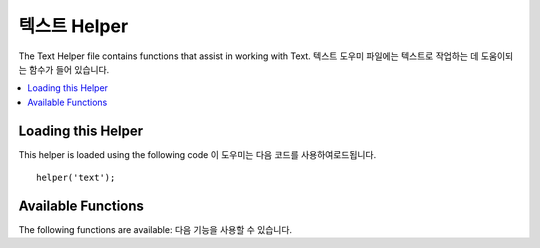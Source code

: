###########
텍스트 Helper
###########

The Text Helper file contains functions that assist in working with Text.
텍스트 도우미 파일에는 텍스트로 작업하는 데 도움이되는 함수가 들어 있습니다.

.. contents::
  :local:

.. raw:: html

  <div class="custom-index container"></div>

Loading this Helper
===================

This helper is loaded using the following code
이 도우미는 다음 코드를 사용하여로드됩니다.

::

	helper('text');

Available Functions
===================

The following functions are available:
다음 기능을 사용할 수 있습니다.

.. php:function:: random_string([$type = 'alnum'[, $len = 8]])

	:param	string	$type: Randomization type
	:param	int	$len: Output string length
	:returns:	A random string
	:rtype:	string

	Generates a random string based on the type and length you specify.
	Useful for creating passwords or generating random hashes.
	지정한 유형과 길이에 따라 임의의 문자열을 생성합니다. 암호를 만들거나 임의의 해시를 생성하는 데 유용합니다.

	The first parameter specifies the type of string, the second parameter
	specifies the length. The following choices are available:
	첫 번째 매개 변수는 문자열 유형을 지정하고 두 번째 매개 변수는 길이를 지정합니다.
	다음 선택 항목을 사용할 수 있습니다.

	-  **alpha**: A string with lower and uppercase letters only.
	-  **alnum**: Alpha-numeric string with lower and uppercase characters.
	-  **basic**: A random number based on ``mt_rand()`` (length ignored).
	-  **numeric**: Numeric string.
	-  **nozero**: Numeric string with no zeros.
	-  **md5**: An encrypted random number based on ``md5()`` (fixed length of 32).
	-  **sha1**: An encrypted random number based on ``sha1()`` (fixed length of 40).
        -  **crypto**: A random string based on ``random_bytes()``.

	Usage example::

		echo random_string('alnum', 16);

.. php:function:: increment_string($str[, $separator = '_'[, $first = 1]])

	:param	string	$str: Input string
	:param	string	$separator: Separator to append a duplicate number with
	:param	int	$first: Starting number
	:returns:	An incremented string
	:rtype:	string

	Increments a string by appending a number to it or increasing the
	number. Useful for creating "copies" or a file or duplicating database
	content which has unique titles or slugs.
	숫자를 추가하거나 숫자를 늘려서 문자열을 증가시킵니다. 
	고유 한 제목이나 슬러그가있는 "사본"또는 파일 작성 또는 데이터베이스 내용 복제에 유용합니다.

	Usage example::

		echo increment_string('file', '_'); // "file_1"
		echo increment_string('file', '-', 2); // "file-2"
		echo increment_string('file_4'); // "file_5"

.. php:function:: alternator($args)

	:param	mixed	$args: A variable number of arguments
	:returns:	Alternated string(s)
	:rtype:	mixed

	Allows two or more items to be alternated between, when cycling through
	a loop.
	루프를 순환 할 때 두 개 이상의 항목을 번갈아 사용할 수 있습니다. 예:
	
	::

		for ($i = 0; $i < 10; $i++)
		{     
			echo alternator('string one', 'string two');
		}

	You can add as many parameters as you want, and with each iteration of
	your loop the next item will be returned.
	원하는만큼 매개 변수를 추가 할 수 있으며 루프의 각 반복마다 다음 항목이 반환됩니다.

	::

		for ($i = 0; $i < 10; $i++)
		{     
			echo alternator('one', 'two', 'three', 'four', 'five');
		}

	.. note:: To use multiple separate calls to this function simply call the
		function with no arguments to re-initialize.
		이 함수에 대해 여러 개의 개별 호출을 사용하려면 인수없이 함수를 호출하여 다시 초기화하십시오.

.. php:function:: reduce_double_slashes($str)

	:param	string	$str: Input string
	:returns:	A string with normalized slashes
	:rtype:	string

	Converts double slashes in a string to a single slash, except those
	found in URL protocol prefixes (e.g. http&#58;//).
	문자열의 이중 슬래시를 URL 프로토콜 접두어 (예 : http & //)에서 발견되는 것을 제외하고 단일 슬래시로 변환합니다.

	Example::

		$string = "http://example.com//index.php";
		echo reduce_double_slashes($string); // results in "http://example.com/index.php"

.. php:function:: strip_slashes($data)

	:param	mixed	$data: Input string or an array of strings
	:returns:	String(s) with stripped slashes
	:rtype:	mixed

	Removes any slashes from an array of strings.
	문자열 배열에서 슬래시를 제거합니다.

	Example::

		$str = array(
			'question' => 'Is your name O\'reilly?',
			'answer'   => 'No, my name is O\'connor.'
		);

		$str = strip_slashes($str);

	The above will return the following array
	위의 코드는 다음 배열을 반환합니다.
	
	::

		array(
			'question' => "Is your name O'reilly?",
			'answer'   => "No, my name is O'connor."
		);

	.. note:: For historical reasons, this function will also accept
		and handle string inputs. This however makes it just an
		alias for ``stripslashes()``.
		역사적인 이유로이 함수는 문자열 입력을 받아들이고 처리합니다. 
		그러나 이것은 단지 그것을 별명으로 ``stripslashes()`` 만듭니다.

.. php:function:: reduce_multiples($str[, $character = ''[, $trim = FALSE]])

	:param	string	$str: Text to search in
	:param	string	$character: Character to reduce
	:param	bool	$trim: Whether to also trim the specified character
	:returns:	Reduced string
	:rtype:	string

	Reduces multiple instances of a particular character occurring directly
	after each other.
	서로 직접적으로 발생하는 특정 문자의 여러 인스턴스를 줄입니다. 예:
	
	::

		$string = "Fred, Bill,, Joe, Jimmy";
		$string = reduce_multiples($string,","); //results in "Fred, Bill, Joe, Jimmy"

	If the third parameter is set to TRUE it will remove occurrences of the
	character at the beginning and the end of the string.
	세 번째 매개 변수가 TRUE로 설정되면 문자열의 시작과 끝에서 문자가 제거됩니다. 예:
	::

		$string = ",Fred, Bill,, Joe, Jimmy,";
		$string = reduce_multiples($string, ", ", TRUE); //results in "Fred, Bill, Joe, Jimmy"

.. php:function:: quotes_to_entities($str)

	:param	string	$str: Input string
	:returns:	String with quotes converted to HTML entities
	:rtype:	string

	Converts single and double quotes in a string to the corresponding HTML
	entities.
	문자열의 작은 따옴표와 큰 따옴표를 해당 HTML 엔터티로 변환합니다. 예:
	
	::

		$string = "Joe's \"dinner\"";
		$string = quotes_to_entities($string); //results in "Joe&#39;s &quot;dinner&quot;"

.. php:function:: strip_quotes($str)

	:param	string	$str: Input string
	:returns:	String with quotes stripped
	:rtype:	string

	Removes single and double quotes from a string.
	문자열에서 작은 따옴표와 큰 따옴표를 제거합니다. 예:
	
	::

		$string = "Joe's \"dinner\"";
		$string = strip_quotes($string); //results in "Joes dinner"

.. php:function:: word_limiter($str[, $limit = 100[, $end_char = '&#8230;']])

	:param	string	$str: Input string
	:param	int	$limit: Limit
	:param	string	$end_char: End character (usually an ellipsis)
	:returns:	Word-limited string
	:rtype:	string

	Truncates a string to the number of *words* specified. Example
	지정된 *단어* 수만큼 문자열을 자릅니다 . 예:
	
	::

		$string = "Here is a nice text string consisting of eleven words.";
		$string = word_limiter($string, 4);
		// Returns:  Here is a nice

	The third parameter is an optional suffix added to the string. By
	default it adds an ellipsis.
	세 번째 매개 변수는 문자열에 추가 된 선택적 접미사입니다. 기본적으로 줄임표가 추가됩니다.

.. php:function:: character_limiter($str[, $n = 500[, $end_char = '&#8230;']])

	:param	string	$str: Input string
	:param	int	$n: Number of characters
	:param	string	$end_char: End character (usually an ellipsis)
	:returns:	Character-limited string
	:rtype:	string

	Truncates a string to the number of *characters* specified. It
	maintains the integrity of words so the character count may be slightly
	more or less than what you specify.
	문자열을 지정된 *문자* 수로 자릅니다 .
	문자 수를 지정하는 것보다 조금 더 많거나 적을 수 있도록 단어의 무결성을 유지합니다.

	Example::

		$string = "Here is a nice text string consisting of eleven words.";
		$string = character_limiter($string, 20);
		// Returns:  Here is a nice text string

	The third parameter is an optional suffix added to the string, if
	undeclared this helper uses an ellipsis.
	세 번째 매개 변수는 선언되지 않은 경우이 도우미가 줄임표를 사용하는 경우 문자열에 추가되는 선택적 접미사입니다.

	.. note:: If you need to truncate to an exact number of characters please
		see the :php:func:`ellipsize()` function below.
		정확한 수의 문자로자를 필요가있는 경우 :php:func:`ellipsize()` 아래 기능을 참조하십시오 .

.. php:function:: ascii_to_entities($str)

	:param	string	$str: Input string
	:returns:	A string with ASCII values converted to entities
	:rtype:	string

	Converts ASCII values to character entities, including high ASCII and MS
	Word characters that can cause problems when used in a web page, so that
	they can be shown consistently regardless of browser settings or stored
	reliably in a database. There is some dependence on your server's
	supported character sets, so it may not be 100% reliable in all cases,
	but for the most part it should correctly identify characters outside
	the normal range (like accented characters).
	ASCII 값을 웹 페이지에서 사용할 때 문제를 일으킬 수있는 높은 ASCII 및 MS Word 문자를 포함한 문자 엔티티로 변환하므로 브라우저 설정에 관계없이 일관되게 표시되거나 데이터베이스에 안정적으로 저장 될 수 있습니다.
	서버에서 지원하는 문자 집합에 대한 의존도가 있으므로 모든 경우에 100 % 신뢰할 수는 없지만 대부분의 경우 정상 범위를 벗어난 문자 (악센트 부호가있는 문자 등)를 올바르게 식별해야합니다.

	Example::

		$string = ascii_to_entities($string);

.. php:function:: entities_to_ascii($str[, $all = TRUE])

	:param	string	$str: Input string
	:param	bool	$all: Whether to convert unsafe entities as well
	:returns:	A string with HTML entities converted to ASCII characters
	:rtype:	string

	This function does the opposite of :php:func:`ascii_to_entities()`.
	It turns character entities back into ASCII.
	이 함수는 반대의 역할을 :php:func:`ascii_to_entities()` 합니다. 문자 엔티티를 다시 ASCII로 변환합니다.

.. php:function:: convert_accented_characters($str)

	:param	string	$str: Input string
	:returns:	A string with accented characters converted
	:rtype:	string

	Transliterates high ASCII characters to low ASCII equivalents. Useful
	when non-English characters need to be used where only standard ASCII
	characters are safely used, for instance, in URLs.
	높은 ASCII 문자를 낮은 ASCII 문자로 변환합니다. URL에서와 같이 표준 ASCII 문자 만 안전하게 사용되는 경우 영어 이외의 문자를 사용해야하는 경우에 유용합니다.

	Example::

		$string = convert_accented_characters($string);

	.. note:: This function uses a companion config file
		`application/Config/ForeignCharacters.php`_ to define the to and
		from array for transliteration.
		이 함수는 companion 설정 파일 인 application / Config / ForeignCharacters.php 를 사용하여 음역에 대한 to와 from 배열을 정의합니다.

.. php:function:: word_censor($str, $censored[, $replacement = ''])

	:param	string	$str: Input string
	:param	array	$censored: List of bad words to censor
	:param	string	$replacement: What to replace bad words with
	:returns:	Censored string
	:rtype:	string

	Enables you to censor words within a text string. The first parameter
	will contain the original string. The second will contain an array of
	words which you disallow. The third (optional) parameter can contain
	a replacement value for the words. If not specified they are replaced
	with pound signs: ####.
	텍스트 문자열에서 단어를 검열 할 수 있습니다.
	첫 번째 매개 변수에는 원래 문자열이 포함됩니다.
	두 번째 단어에는 허용하지 않는 단어 배열이 포함됩니다.
	세 번째 (선택적) 매개 변수는 단어의 대체 값을 포함 할 수 있습니다.
	지정되지 않으면 파운드 기호로 바뀝니다 : ####.

	Example::

		$disallowed = array('darn', 'shucks', 'golly', 'phooey');
		$string     = word_censor($string, $disallowed, 'Beep!');

.. php:function:: highlight_code($str)

	:param	string	$str: Input string
	:returns:	String with code highlighted via HTML
	:rtype:	string

	Colorizes a string of code (PHP, HTML, etc.). Example::

		$string = highlight_code($string);

	The function uses PHP's ``highlight_string()`` function, so the
	colors used are the ones specified in your php.ini file.
	이 함수는 PHP 함수를 사용 ``highlight_string()`` 하므로 php.ini 파일에 지정된 색상이 사용됩니다.

.. php:function:: highlight_phrase($str, $phrase[, $tag_open = '<mark>'[, $tag_close = '</mark>']])

	:param	string	$str: Input string
	:param	string	$phrase: Phrase to highlight
	:param	string	$tag_open: Opening tag used for the highlight
	:param	string	$tag_close: Closing tag for the highlight
	:returns:	String with a phrase highlighted via HTML
	:rtype:	string

	Will highlight a phrase within a text string. The first parameter will
	contain the original string, the second will contain the phrase you wish
	to highlight. The third and fourth parameters will contain the
	opening/closing HTML tags you would like the phrase wrapped in.
	텍스트 문자열 내의 구문을 강조 표시합니다.
	첫 번째 매개 변수에는 원래 문자열이 포함되고 두 번째 매개 변수에는 강조 표시 할 구문이 포함됩니다.
	세 번째와 네 번째 매개 변수에는 구문을 넣을 개폐 HTML 태그가 포함됩니다.

	Example::

		$string = "Here is a nice text string about nothing in particular.";
		echo highlight_phrase($string, "nice text", '<span style="color:#990000;">', '</span>');

	The above code prints
	위의 코드는 다음을 인쇄합니다.
	
	::

		Here is a <span style="color:#990000;">nice text</span> string about nothing in particular.

	.. note:: This function used to use the ``<strong>`` tag by default. Older browsers
		might not support the new HTML5 mark tag, so it is recommended that you
		insert the following CSS code into your stylesheet if you need to support
		such browsers
		이 함수 ``<strong>`` 는 기본적으로 태그 를 사용하는 데 사용됩니다 .
		이전 브라우저는 새 HTML5 마크 태그를 지원하지 않을 수 있으므로 이러한 브라우저를 지원해야하는 경우 스타일 시트에 다음 CSS 코드를 삽입하는 것이 좋습니다.
		
		::

			mark {
				background: #ff0;
				color: #000;
			};

.. php:function:: word_wrap($str[, $charlim = 76])

	:param	string	$str: Input string
	:param	int	$charlim: Character limit
	:returns:	Word-wrapped string
	:rtype:	string

	Wraps text at the specified *character* count while maintaining
	complete words.
	완전한 단어를 유지하면서 지정된 *문자* 수로 텍스트를 줄 바꿈합니다 .

	Example::

		$string = "Here is a simple string of text that will help us demonstrate this function.";
		echo word_wrap($string, 25);

		// Would produce:
		// Here is a simple string
		// of text that will help us
		// demonstrate this
		// function.

        Excessively long words will be split, but URLs will not be.
        지나치게 긴 단어는 분할되지만 URL은 분할되지 않습니다.

.. php:function:: ellipsize($str, $max_length[, $position = 1[, $ellipsis = '&hellip;']])

	:param	string	$str: Input string
	:param	int	$max_length: String length limit
	:param	mixed	$position: Position to split at (int or float)
	:param	string	$ellipsis: What to use as the ellipsis character
	:returns:	Ellipsized string
	:rtype:	string

	This function will strip tags from a string, split it at a defined
	maximum length, and insert an ellipsis.
	이 함수는 문자열에서 태그를 제거하고 정의 된 최대 길이로 분할하고 줄임표를 삽입합니다.

	The first parameter is the string to ellipsize, the second is the number
	of characters in the final string. The third parameter is where in the
	string the ellipsis should appear from 0 - 1, left to right. For
	example. a value of 1 will place the ellipsis at the right of the
	string, .5 in the middle, and 0 at the left.
	첫 번째 매개 변수는 줄임표로 표시 할 문자열이고 두 번째 매개 변수는 최종 문자열에있는 문자 수입니다. 
	세 번째 매개 변수는 문자열에서 줄임표가 왼쪽에서 오른쪽으로 0 - 1로 표시되어야하는 위치입니다.
	예를 들어 값 1은 문자열의 오른쪽에 줄임표를 넣고 중간에 .5, 왼쪽에 0을 붙입니다.

	An optional forth parameter is the kind of ellipsis. By default,
	&hellip; will be inserted.
	선택적인 네 번째 매개 변수는 줄임표의 종류입니다. 
	기본적으로 & hellip; 삽입됩니다.

	Example::

		$str = 'this_string_is_entirely_too_long_and_might_break_my_design.jpg';
		echo ellipsize($str, 32, .5);

	Produces::

		this_string_is_e&hellip;ak_my_design.jpg

.. php:function:: excerpt($text, $phrase = false, $radius = 100, $ellipsis = '...')

	:param	string	$text: Text to extract an excerpt
	:param	string	$phrase: Phrase or word to extract the text arround
	:param	int		$radius: Number of characters before and after $phrase
	:param	string	$ellipsis: What to use as the ellipsis character
	:returns:	Excerpt.
	:rtype:		string

	This function will extract $radius number of characters before and after the
	central $phrase with an elipsis before and after.
	이 함수는 앞뒤에 elipsis가있는 $ $ 구의 앞뒤에 $ radius 수를 추출합니다.

	The first paramenter is the text to extract an excerpt from, the second is the
	central word or phrase to count before and after. The third parameter is the
	number of characters to count before and after the central phrase. If no phrase
	passed, the excerpt will include the first $radius characters with the elipsis
	at the end.
	첫 번째 매개 변수는 발췌를 추출 할 텍스트이고, 두 번째 매개 변수는 앞뒤로 계산할 중앙 단어 또는 구입니다. 
	세 번째 매개 변수는 중부 프레이즈의 앞뒤에있는 문자 수입니다. 
	어구가 전달되지 않으면 발췌 부분에 elipsis가있는 첫 번째 $ 반지름 문자가 끝에 포함됩니다.

	Example::

		$text = 'Ut vel faucibus odio. Quisque quis congue libero. Etiam gravida
		eros lorem, eget porttitor augue dignissim tincidunt. In eget risus eget
		mauris faucibus molestie vitae ultricies odio. Vestibulum id ultricies diam.
		Curabitur non mauris lectus. Phasellus eu sodales sem. Integer dictum purus
		ac enim hendrerit gravida. Donec ac magna vel nunc tincidunt molestie sed
		vitae nisl. Cras sed auctor mauris, non dictum tortor. Nulla vel scelerisque
		arcu. Cras ac ipsum sit amet augue laoreet laoreet. Aenean a risus lacus.
		Sed ut tortor diam.';

		echo excerpt($str, 'Donec');

	Produces::

		... non mauris lectus. Phasellus eu sodales sem. Integer dictum purus ac
		enim hendrerit gravida. Donec ac magna vel nunc tincidunt molestie sed
		vitae nisl. Cras sed auctor mauris, non dictum ...
